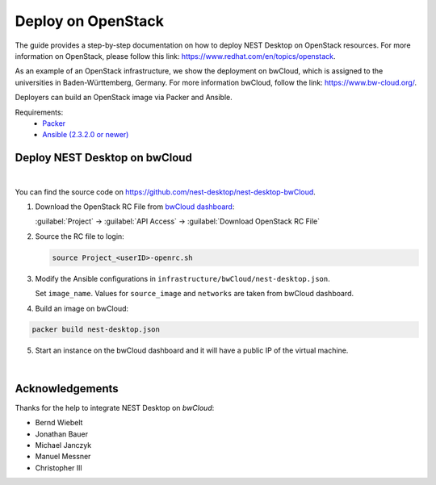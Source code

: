 Deploy on OpenStack
===================


.. image:: /_static/img/logo/openstack-logo.svg
   :align: right
   :alt: OpenStack
   :width: 240px

The guide provides a step-by-step documentation on how to deploy NEST Desktop on OpenStack resources.
For more information on OpenStack, please follow this link: https://www.redhat.com/en/topics/openstack.

As an example of an OpenStack infrastructure, we show the deployment on bwCloud,
which is assigned to the universities in Baden-Württemberg, Germany.
For more information bwCloud, follow the link:  https://www.bw-cloud.org/.

Deployers can build an OpenStack image via Packer and Ansible.

Requirements:
  - `Packer <https://www.packer.io/downloads.html>`__
  - `Ansible (2.3.2.0 or newer) <https://releases.ansible.com/ansible/>`__


Deploy NEST Desktop on bwCloud
------------------------------

.. image:: /_static/img/logo/bwcloud-logo.svg
   :alt: OpenStack
   :width: 240px

|

You can find the source code on https://github.com/nest-desktop/nest-desktop-bwCloud.

1. Download the OpenStack RC File from
   `bwCloud dashboard <https://portal.bw-cloud.org/project/api_access/>`__:

   :guilabel:`Project` -> :guilabel:`API Access` -> :guilabel:`Download OpenStack RC File`

2. Source the RC file to login:

   .. code-block:: bash

      source Project_<userID>-openrc.sh

3. Modify the Ansible configurations in ``infrastructure/bwCloud/nest-desktop.json``.

   Set ``image_name``. Values for ``source_image`` and ``networks`` are taken from bwCloud dashboard.

4. Build an image on bwCloud:

.. code-block:: bash

   packer build nest-desktop.json

5. Start an instance on the bwCloud dashboard and it will have a public IP of the virtual machine.

|

Acknowledgements
----------------

Thanks for the help to integrate NEST Desktop on *bwCloud*:

- Bernd Wiebelt
- Jonathan Bauer
- Michael Janczyk
- Manuel Messner
- Christopher Ill
